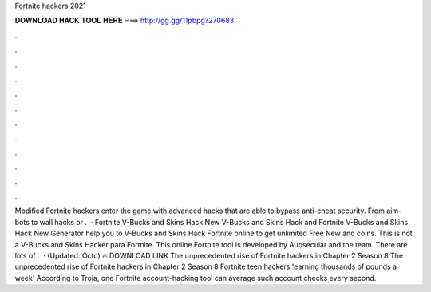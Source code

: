 Fortnite hackers 2021

𝐃𝐎𝐖𝐍𝐋𝐎𝐀𝐃 𝐇𝐀𝐂𝐊 𝐓𝐎𝐎𝐋 𝐇𝐄𝐑𝐄 ===> http://gg.gg/11pbpg?270683

.

.

.

.

.

.

.

.

.

.

.

.

Modified Fortnite hackers enter the game with advanced hacks that are able to bypass anti-cheat security. From aim-bots to wall hacks or .  · Fortnite V-Bucks and Skins Hack New V-Bucks and Skins Hack and Fortnite V-Bucks and Skins Hack New Generator help you to V-Bucks and Skins Hack Fortnite online to get unlimited Free New and coins. This is not a V-Bucks and Skins Hacker para Fortnite. This online Fortnite tool is developed by Aubsecular and the team. There are lots of .  · (Updated: Octo) 🔥 DOWNLOAD LINK The unprecedented rise of Fortnite hackers in Chapter 2 Season 8 The unprecedented rise of Fortnite hackers in Chapter 2 Season 8 Fortnite teen hackers 'earning thousands of pounds a week' According to Troia, one Fortnite account-hacking tool can average such account checks every second.
